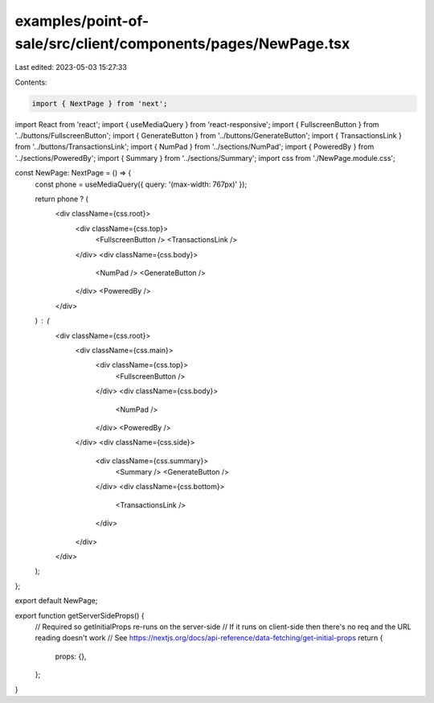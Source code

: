 examples/point-of-sale/src/client/components/pages/NewPage.tsx
==============================================================

Last edited: 2023-05-03 15:27:33

Contents:

.. code-block:: tsx

    import { NextPage } from 'next';
import React from 'react';
import { useMediaQuery } from 'react-responsive';
import { FullscreenButton } from '../buttons/FullscreenButton';
import { GenerateButton } from '../buttons/GenerateButton';
import { TransactionsLink } from '../buttons/TransactionsLink';
import { NumPad } from '../sections/NumPad';
import { PoweredBy } from '../sections/PoweredBy';
import { Summary } from '../sections/Summary';
import css from './NewPage.module.css';

const NewPage: NextPage = () => {
    const phone = useMediaQuery({ query: '(max-width: 767px)' });

    return phone ? (
        <div className={css.root}>
            <div className={css.top}>
                <FullscreenButton />
                <TransactionsLink />
            </div>
            <div className={css.body}>
                <NumPad />
                <GenerateButton />
            </div>
            <PoweredBy />
        </div>
    ) : (
        <div className={css.root}>
            <div className={css.main}>
                <div className={css.top}>
                    <FullscreenButton />
                </div>
                <div className={css.body}>
                    <NumPad />
                </div>
                <PoweredBy />
            </div>
            <div className={css.side}>
                <div className={css.summary}>
                    <Summary />
                    <GenerateButton />
                </div>
                <div className={css.bottom}>
                    <TransactionsLink />
                </div>
            </div>
        </div>
    );
};

export default NewPage;

export function getServerSideProps() {
    // Required so getInitialProps re-runs on the server-side
    // If it runs on client-side then there's no req and the URL reading doesn't work
    // See https://nextjs.org/docs/api-reference/data-fetching/get-initial-props
    return {
        props: {},
    };
}


